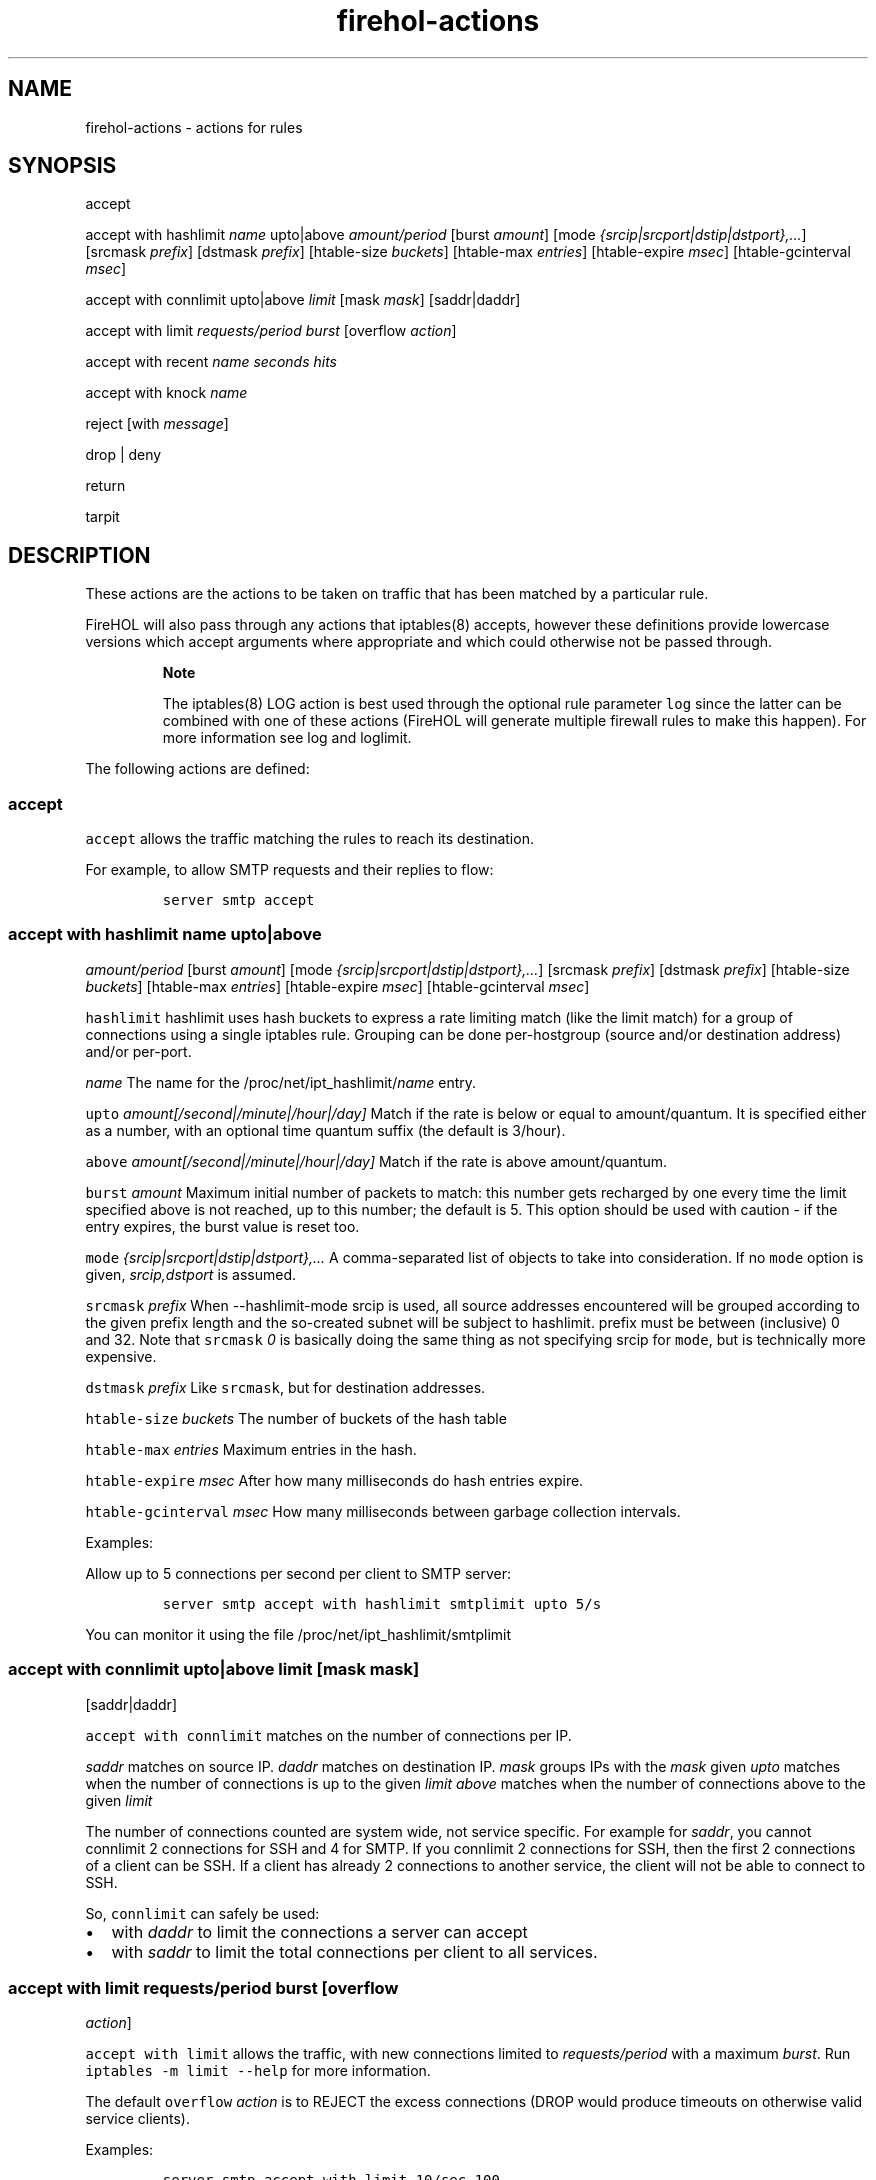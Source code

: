 .TH "firehol\-actions" "5" "Built 17 Feb 2017" "FireHOL Reference" "3.1.3"
.nh
.SH NAME
.PP
firehol\-actions \- actions for rules
.SH SYNOPSIS
.PP
accept
.PP
accept with hashlimit \f[I]name\f[] upto|above \f[I]amount/period\f[]
[burst \f[I]amount\f[]] [mode
\f[I]{srcip|srcport|dstip|dstport},...\f[]] [srcmask \f[I]prefix\f[]]
[dstmask \f[I]prefix\f[]] [htable\-size \f[I]buckets\f[]] [htable\-max
\f[I]entries\f[]] [htable\-expire \f[I]msec\f[]] [htable\-gcinterval
\f[I]msec\f[]]
.PP
accept with connlimit upto|above \f[I]limit\f[] [mask \f[I]mask\f[]]
[saddr|daddr]
.PP
accept with limit \f[I]requests/period burst\f[] [overflow
\f[I]action\f[]]
.PP
accept with recent \f[I]name\f[] \f[I]seconds\f[] \f[I]hits\f[]
.PP
accept with knock \f[I]name\f[]
.PP
reject [with \f[I]message\f[]]
.PP
drop | deny
.PP
return
.PP
tarpit
.SH DESCRIPTION
.PP
These actions are the actions to be taken on traffic that has been
matched by a particular rule.
.PP
FireHOL will also pass through any actions that iptables(8) accepts,
however these definitions provide lowercase versions which accept
arguments where appropriate and which could otherwise not be passed
through.
.RS
.PP
\f[B]Note\f[]
.PP
The iptables(8) LOG action is best used through the optional rule
parameter \f[C]log\f[] since the latter can be combined with one of
these actions (FireHOL will generate multiple firewall rules to make
this happen).
For more information see log and
loglimit.
.RE
.PP
The following actions are defined:
.SS accept
.PP
\f[C]accept\f[] allows the traffic matching the rules to reach its
destination.
.PP
For example, to allow SMTP requests and their replies to flow:
.IP
.nf
\f[C]
server\ smtp\ accept
\ \ \ \ \ \ \ \ \ \ \ \ \ \ \ \ 
\f[]
.fi
.SS accept with hashlimit \f[I]name\f[] upto|above
\f[I]amount/period\f[] [burst \f[I]amount\f[]] [mode
\f[I]{srcip|srcport|dstip|dstport},...\f[]] [srcmask \f[I]prefix\f[]]
[dstmask \f[I]prefix\f[]] [htable\-size \f[I]buckets\f[]] [htable\-max
\f[I]entries\f[]] [htable\-expire \f[I]msec\f[]] [htable\-gcinterval
\f[I]msec\f[]]
.PP
\f[C]hashlimit\f[] hashlimit uses hash buckets to express a rate
limiting match (like the limit match) for a group of connections using a
single iptables rule.
Grouping can be done per\-hostgroup (source and/or destination address)
and/or per\-port.
.PP
\f[I]name\f[] The name for the /proc/net/ipt_hashlimit/\f[I]name\f[]
entry.
.PP
\f[C]upto\f[] \f[I]amount[/second|/minute|/hour|/day]\f[] Match if the
rate is below or equal to amount/quantum.
It is specified either as a number, with an optional time quantum suffix
(the default is 3/hour).
.PP
\f[C]above\f[] \f[I]amount[/second|/minute|/hour|/day]\f[] Match if the
rate is above amount/quantum.
.PP
\f[C]burst\f[] \f[I]amount\f[] Maximum initial number of packets to
match: this number gets recharged by one every time the limit specified
above is not reached, up to this number; the default is 5.
This option should be used with caution \- if the entry expires, the
burst value is reset too.
.PP
\f[C]mode\f[] \f[I]{srcip|srcport|dstip|dstport},...\f[] A
comma\-separated list of objects to take into consideration.
If no \f[C]mode\f[] option is given, \f[I]srcip,dstport\f[] is assumed.
.PP
\f[C]srcmask\f[] \f[I]prefix\f[] When \-\-hashlimit\-mode srcip is used,
all source addresses encountered will be grouped according to the given
prefix length and the so\-created subnet will be subject to hashlimit.
prefix must be between (inclusive) 0 and 32.
Note that \f[C]srcmask\f[] \f[I]0\f[] is basically doing the same thing
as not specifying srcip for \f[C]mode\f[], but is technically more
expensive.
.PP
\f[C]dstmask\f[] \f[I]prefix\f[] Like \f[C]srcmask\f[], but for
destination addresses.
.PP
\f[C]htable\-size\f[] \f[I]buckets\f[] The number of buckets of the hash
table
.PP
\f[C]htable\-max\f[] \f[I]entries\f[] Maximum entries in the hash.
.PP
\f[C]htable\-expire\f[] \f[I]msec\f[] After how many milliseconds do
hash entries expire.
.PP
\f[C]htable\-gcinterval\f[] \f[I]msec\f[] How many milliseconds between
garbage collection intervals.
.PP
Examples:
.PP
Allow up to 5 connections per second per client to SMTP server:
.IP
.nf
\f[C]
server\ smtp\ accept\ with\ hashlimit\ smtplimit\ upto\ 5/s
\f[]
.fi
.PP
You can monitor it using the file /proc/net/ipt_hashlimit/smtplimit
.SS accept with connlimit upto|above \f[I]limit\f[] [mask \f[I]mask\f[]]
[saddr|daddr]
.PP
\f[C]accept\ with\ connlimit\f[] matches on the number of connections
per IP.
.PP
\f[I]saddr\f[] matches on source IP.
\f[I]daddr\f[] matches on destination IP.
\f[I]mask\f[] groups IPs with the \f[I]mask\f[] given \f[I]upto\f[]
matches when the number of connections is up to the given \f[I]limit\f[]
\f[I]above\f[] matches when the number of connections above to the given
\f[I]limit\f[]
.PP
The number of connections counted are system wide, not service specific.
For example for \f[I]saddr\f[], you cannot connlimit 2 connections for
SSH and 4 for SMTP.
If you connlimit 2 connections for SSH, then the first 2 connections of
a client can be SSH.
If a client has already 2 connections to another service, the client
will not be able to connect to SSH.
.PP
So, \f[C]connlimit\f[] can safely be used:
.IP \[bu] 2
with \f[I]daddr\f[] to limit the connections a server can accept
.IP \[bu] 2
with \f[I]saddr\f[] to limit the total connections per client to all
services.
.SS accept with limit \f[I]requests/period burst\f[] [overflow
\f[I]action\f[]]
.PP
\f[C]accept\ with\ limit\f[] allows the traffic, with new connections
limited to \f[I]requests/period\f[] with a maximum \f[I]burst\f[].
Run \f[C]iptables\ \-m\ limit\ \-\-help\f[] for more information.
.PP
The default \f[C]overflow\f[] \f[I]action\f[] is to REJECT the excess
connections (DROP would produce timeouts on otherwise valid service
clients).
.PP
Examples:
.IP
.nf
\f[C]

server\ smtp\ accept\ with\ limit\ 10/sec\ 100

server\ smtp\ accept\ with\ limit\ 10/sec\ 100\ overflow\ drop
\f[]
.fi
.SS accept with recent \f[I]name\f[] \f[I]seconds\f[] \f[I]hits\f[]
.PP
\f[C]accept\ with\ recent\f[] allows the traffic matching the rules to
reach its destination, limited per remote IP to \f[I]hits\f[] per
\f[I]seconds\f[].
Run \f[C]iptables\ \-m\ recent\ \-\-help\f[] for more information.
.PP
The \f[I]name\f[] parameter is used to allow multiple rules to share the
same table of recent IPs.
.PP
For example, to allow only 2 connections every 60 seconds per remote IP,
to the smtp server:
.IP
.nf
\f[C]
server\ smtp\ accept\ with\ recent\ mail\ 60\ 2
\ \ \ \ \ \ \ \ \ \ \ \ \ \ 
\f[]
.fi
.RS
.PP
\f[B]Note\f[]
.PP
When a new connection is not allowed, the traffic will continue to be
matched by the rest of the firewall.
In other words, if the traffic is not allowed due to the limitations set
here, it is not dropped, it is just not matched by this rule.
.RE
.SS accept with knock \f[I]name\f[]
.PP
\f[C]accept\ with\ knock\f[] allows easy integration with
knockd (http://www.zeroflux.org/projects/knock/), a server that allows
you to control access to services by sending certain packets to "knock"
on the door, before the door is opened for service.
.PP
The \f[I]name\f[] is used to build a special chain knock_<\f[C]name\f[]>
which contains rules to allow established connections to work.
If knockd has not allowed new connections any traffic entering this
chain will just return back and continue to match against the other
rules until the end of the firewall.
.PP
For example, to allow HTTPS requests based on a knock write:
.IP
.nf
\f[C]
server\ https\ accept\ with\ knock\ hidden
\ \ \ \ \ \ \ \ \ \ \ \ \ \ \ \ 
\f[]
.fi
.PP
then configure knockd to enable the HTTPS service with:
.IP
.nf
\f[C]
iptables\ \-A\ knock_hidden\ \-s\ %IP%\ \-j\ ACCEPT
\ \ \ \ \ \ \ \ \ \ \ \ \ \ \ \ 
\f[]
.fi
.PP
and disable it with:
.IP
.nf
\f[C]
iptables\ \-D\ knock_hidden\ \-s\ %IP%\ \-j\ ACCEPT
\ \ \ \ \ \ \ \ \ \ \ \ \ \ \ \ 
\f[]
.fi
.PP
You can use the same knock \f[I]name\f[] in more than one FireHOL rule
to enable/disable all the services based on a single knockd
configuration entry.
.RS
.PP
\f[B]Note\f[]
.PP
There is no need to match anything other than the IP in knockd.
FireHOL already matches everything else needed for its rules to work.
.RE
.SS reject
.PP
\f[C]reject\f[] discards the traffic matching the rules and sends a
rejecting message back to the sender.
.SS reject with \f[I]message\f[]
.PP
When used with \f[C]with\f[] the specific message to return can be
specified.
Run \f[C]iptables\ \-j\ REJECT\ \-\-help\f[] for a list of the
\f[C]\-\-reject\-with\f[] values which can be used for \f[I]message\f[].
See REJECT WITH MESSAGES for some examples.
.PP
The default (no \f[I]message\f[] specified) is to send
\f[C]tcp\-reset\f[] when dealing with TCP connections and
\f[C]icmp\-port\-unreachable\f[] for all other protocols.
.PP
For example:
.IP
.nf
\f[C]

UNMATCHED_INPUT_POLICY="reject\ with\ host\-prohib"

policy\ reject\ with\ host\-unreach

server\ ident\ reject\ with\ tcp\-reset
\f[]
.fi
.SS drop; deny
.PP
\f[C]drop\f[] discards the traffic matching the rules.
It does so silently and the sender will need to timeout to conclude it
cannot reach the service.
.PP
\f[C]deny\f[] is a synonym for \f[C]drop\f[].
For example, either of these would silently discard SMTP traffic:
.IP
.nf
\f[C]
server\ smtp\ drop

server\ smtp\ deny
\f[]
.fi
.SS return
.PP
\f[C]return\f[] will return the flow of processing to the parent of the
current command.
.PP
Currently, the only time \f[C]return\f[] can be used meaningfully used
is as a policy for an interface definition.
Unmatched traffic will continue being processed with the possibility of
being matched by a later definition.
For example:
.IP
.nf
\f[C]
policy\ return
\ \ \ \ \ \ \ \ \ \ \ \ \ \ 
\f[]
.fi
.SS tarpit
.PP
\f[C]tarpit\f[] captures and holds incoming TCP connections open.
.PP
Connections are accepted and immediately switched to the persist state
(0 byte window), in which the remote side stops sending data and asks to
continue every 60\-240 seconds.
.PP
Attempts to close the connection are ignored, forcing the remote side to
time out the connection after 12\-24 minutes.
.PP
Example:
.IP
.nf
\f[C]
server\ smtp\ tarpit
\f[]
.fi
.RS
.PP
\f[B]Note\f[]
.PP
As the kernel conntrack modules are always loaded by FireHOL, some
per\-connection resources will be consumed.
See this bug report (http://bugs.sanewall.org/sanewall/issues/10) for
details.
.RE
.PP
The following actions also exist but should not be used under normal
circumstances:
.SS mirror
.PP
\f[C]mirror\f[] returns the traffic it receives by switching the source
and destination fields.
REJECT will be used for traffic generated by the local host.
.RS
.PP
\f[B]Warning\f[]
.PP
The MIRROR target was removed from the Linux kernel due to its security
implications.
.PP
MIRROR is dangerous; use it with care and only if you understand what
you are doing.
.RE
.SS redirect; redirect to\-port port
.PP
\f[C]redirect\f[] is used internally by FireHOL helper commands.
.PP
Only FireHOL developers should need to use this action directly.
.SH REJECT WITH MESSAGES
.PP
The following RFCs contain information relevant to these messages:
.IP \[bu] 2
RFC 1812 (http://www.ietf.org/rfc/rfc1812.txt)
.IP \[bu] 2
RFC 1122 (http://www.ietf.org/rfc/rfc1122.txt)
.IP \[bu] 2
RFC 792 (http://www.ietf.org/rfc/rfc0792.txt)
.TP
.B icmp\-net\-unreachable; net\-unreach
ICMP network unreachable
.RS
.PP
Generated by a router if a forwarding path (route) to the destination
network is not available.
.PP
From RFC 1812, section 5.2.7.1.
See RFC 1812 and RFC 792.
.RS
.PP
\f[B]Note\f[]
.PP
Use with care.
The sender and the routers between you and the sender may conclude that
the whole network your host resides in is unreachable, and prevent other
traffic from reaching you.
.RE
.RE
.TP
.B icmp\-host\-unreachable; host\-unreach
ICMP host unreachable
.RS
.PP
Generated by a router if a forwarding path (route) to the destination
host on a directly connected network is not available (does not respond
to ARP).
.PP
From RFC 1812, section 5.2.7.1.
See RFC 1812 and RFC 792.
.RS
.PP
\f[B]Note\f[]
.PP
Use with care.
The sender and the routers between you and the sender may conclude that
your host is entirely unreachable, and prevent other traffic from
reaching you.
.RE
.RE
.TP
.B icmp\-proto\-unreachable; proto\-unreach
ICMP protocol unreachable
.RS
.PP
Generated if the transport protocol designated in a datagram is not
supported in the transport layer of the final destination.
.PP
From RFC 1812, section 5.2.7.1.
See RFC 1812 and RFC 792.
.RE
.TP
.B icmp\-port\-unreachable; port\-unreach
ICMP port unreachable
.RS
.PP
Generated if the designated transport protocol (e.g.
TCP, UDP, etc.) is unable to demultiplex the datagram in the transport
layer of the final destination but has no protocol mechanism to inform
the sender.
.PP
From RFC 1812, section 5.2.7.1.
See RFC 1812 and RFC 792.
.PP
Generated by hosts to indicate that the required port is not active.
.RE
.TP
.B icmp\-net\-prohibited; net\-prohib
ICMP communication with destination network administratively prohibited
.RS
.PP
This code was intended for use by end\-to\-end encryption devices used
by U.S.
military agencies.
Routers SHOULD use the newly defined Code 13 (Communication
Administratively Prohibited) if they administratively filter packets.
.PP
From RFC 1812, section 5.2.7.1.
See RFC 1812 and RFC 1122.
.RS
.PP
\f[B]Note\f[]
.PP
This message may not be widely understood.
.RE
.RE
.TP
.B icmp\-host\-prohibited; host\-prohib
ICMP communication with destination host administratively prohibited
.RS
.PP
This code was intended for use by end\-to\-end encryption devices used
by U.S.
military agencies.
Routers SHOULD use the newly defined Code 13 (Communication
Administratively Prohibited) if they administratively filter packets.
.PP
From RFC 1812, section 5.2.7.1.
See RFC 1812 and RFC 1122.
.RS
.PP
\f[B]Note\f[]
.PP
This message may not be widely understood.
.RE
.RE
.TP
.B tcp\-reset
TCP RST
.RS
.PP
The port unreachable message of the TCP stack.
.PP
See RFC 1122.
.RS
.PP
\f[B]Note\f[]
.PP
\f[C]tcp\-reset\f[] is useful when you want to prevent timeouts on
rejected TCP services where the client incorrectly ignores ICMP port
unreachable messages.
.RE
.RE
.SH SEE ALSO
.IP \[bu] 2
firehol(1) \- FireHOL program
.IP \[bu] 2
firehol.conf(5) \- FireHOL configuration
.IP \[bu] 2
firehol\-interface(5) \- interface definition
.IP \[bu] 2
firehol\-router(5) \- router definition
.IP \[bu] 2
firehol\-params(5) \- optional rule parameters
.IP \[bu] 2
FireHOL Website (http://firehol.org/)
.IP \[bu] 2
FireHOL Online PDF Manual (http://firehol.org/firehol-manual.pdf)
.IP \[bu] 2
FireHOL Online Documentation (http://firehol.org/documentation/)
.SH AUTHORS
FireHOL Team.
